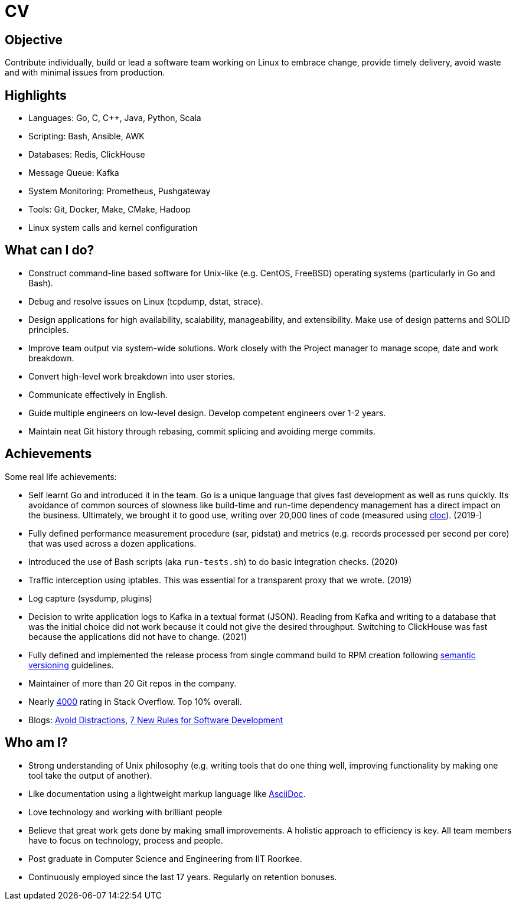 = CV

== Objective

Contribute individually, build or lead a software team working on Linux to
embrace change, provide timely delivery, avoid waste and with minimal issues
from production.

== Highlights

- Languages: Go, C, C++, Java, Python, Scala
- Scripting: Bash, Ansible, AWK
- Databases: Redis, ClickHouse
- Message Queue: Kafka
- System Monitoring: Prometheus, Pushgateway
- Tools: Git, Docker, Make, CMake, Hadoop
- Linux system calls and kernel configuration

== What can I do?

- Construct command-line based software for Unix-like (e.g. CentOS, FreeBSD)
  operating systems (particularly in Go and Bash).
- Debug and resolve issues on Linux (tcpdump, dstat, strace).
- Design applications for high availability, scalability, manageability, and
  extensibility. Make use of design patterns and SOLID principles.
- Improve team output via system-wide solutions. Work closely with the Project
  manager to manage scope, date and work breakdown.
- Convert high-level work breakdown into user stories.
- Communicate effectively in English.
- Guide multiple engineers on low-level design. Develop competent engineers
  over 1-2 years.
- Maintain neat Git history through rebasing, commit splicing and avoiding
  merge commits.

== Achievements

Some real life achievements:

- Self learnt Go and introduced it in the team. Go is a unique language that
  gives fast development as well as runs quickly. Its avoidance of common
  sources of slowness like build-time and run-time dependency management has a
  direct impact on the business. Ultimately, we brought it to good use,
  writing over 20,000 lines of code (measured using
  https://github.com/AlDanial/cloc[cloc]). (2019-)
- Fully defined performance measurement procedure (sar, pidstat) and metrics
  (e.g. records processed per second per core) that was used across a dozen
  applications.
- Introduced the use of Bash scripts (aka `run-tests.sh`) to do basic
  integration checks. (2020)
- Traffic interception using iptables. This was essential for a transparent
  proxy that we wrote. (2019)
- Log capture (sysdump, plugins)
- Decision to write application logs to Kafka in a textual format (JSON).
  Reading from Kafka and writing to a database that was the initial choice did
  not work because it could not give the desired throughput. Switching to
  ClickHouse was fast because the applications did not have to change. (2021)
- Fully defined and implemented the release process from single command build
  to RPM creation following https://semver.org/[semantic versioning]
  guidelines.
- Maintainer of more than 20 Git repos in the company.
- Nearly https://stackoverflow.com/users/3636464/pdp[4000] rating in Stack
  Overflow. Top 10% overall.
- Blogs:
  https://medium.com/@SoftwareEngineeringNotes/avoid-distractions-3aa93eef3[Avoid
  Distractions],
  https://www.guavus.com/technical-blog/7-new-rules-for-software-development/[7
  New Rules for Software Development]

== Who am I?

- Strong understanding of Unix philosophy (e.g. writing tools that do one
  thing well, improving functionality by making one tool take the output of
  another).
- Like documentation using a lightweight markup language like
  https://asciidoctor.org/docs/what-is-asciidoc/[AsciiDoc].
- Love technology and working with brilliant people
- Believe that great work gets done by making small improvements. A holistic
  approach to efficiency is key. All team members have to focus on technology,
  process and people.
- Post graduate in Computer Science and Engineering from IIT Roorkee.
- Continuously employed since the last 17 years. Regularly on retention
  bonuses.

